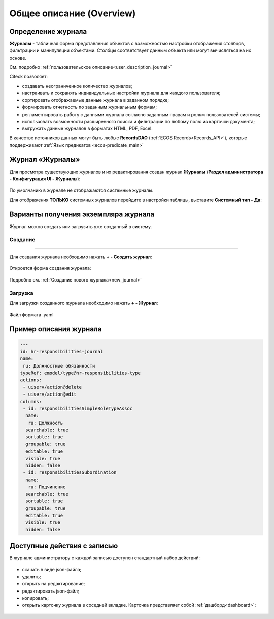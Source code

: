 Общее описание (Overview)
==========================

Определение журнала
--------------------

**Журналы** - табличная форма представления объектов с возможностью настройки отображения столбцов, фильтрации и манипуляции объектами. Столбцы соответствует данным объекта или могут вычисляться на их основе.

См. подробно :ref:`пользовательское описание<user_description_journal>`

Citeck позволяет:

- создавать неограниченное количество журналов;
- настраивать и сохранять индивидуальные настройки журнала для каждого пользователя;
- сортировать отображаемые данные журнала в заданном порядке;
- формировать отчетность по заданным журнальным формам;
- регламентировать работу с данными журнала согласно заданным правам и ролям пользователей системы;
- использовать возможности расширенного поиска и фильтрации по любому полю из карточки документа;
- выгружать данные журналов в форматах HTML, PDF, Excel.

В качестве источников данных могут быть любые **RecordsDAO** (:ref:`ECOS Records<Records_API>`), которые поддерживают :ref:`Язык предикатов <ecos-predicate_main>`


Журнал «Журналы»
-----------------

Для просмотра существующих журналов и их редактирования создан журнал **Журналы** (**Раздел администратора - Конфигурация UI - Журналы**):

 .. image:: _static/new/new_1.png
       :width: 800
       :align: center

По умолчанию в журнале не отображаются системные журналы.

Для отображения **ТОЛЬКО** системных журналов перейдите в настройки таблицы, выставите **Системный тип - Да**:

 .. image:: _static/new/system_01.png
       :width: 600
       :align: center

Варианты получения экземпляра журнала
--------------------------------------

Журнал можно создать или загрузить уже созданный в систему.

Создание
~~~~~~~~~
~~~~~~~~~

Для создания журнала необходимо нажать **+ - Создать журнал**:

 .. image:: _static/new/new_2_1.png
       :width: 300
       :align: center

Откроется форма создания журнала:

 .. image:: _static/new/new_3.png
       :width: 500
       :align: center

Подробно см. :ref:`Создание нового журнала<new_journal>`

Загрузка
~~~~~~~~~

Для загрузки созданного журнала необходимо нажать **+ - Журнал**:

 .. image:: _static/new/new_2_2.png
       :width: 300
       :align: center

Файл формата .yaml

Пример описания журнала
-------------------------

.. code-block::

       ---
       id: hr-responsibilities-journal
       name:
        ru: Должностные обязанности
       typeRef: emodel/type@hr-responsibilities-type
       actions:
        - uiserv/action@delete
        - uiserv/action@edit
       columns:
        - id: responsibilitiesSimpleRoleTypeAssoc
         name:
          ru: Должность
         searchable: true
         sortable: true
         groupable: true
         editable: true
         visible: true
         hidden: false
        - id: responsibilitiesSubordination
         name:
          ru: Подчинение
         searchable: true
         sortable: true
         groupable: true
         editable: true
         visible: true
         hidden: false

Доступные действия с записью
-----------------------------
       
В журнале администратору с каждой записью доступен стандартный набор действий:

 .. image:: _static/new/actions.png
       :width: 500
       :align: center

- скачать в виде json-файла;
- удалить;
- открыть на редактирование;
- редактировать json-файл;
- копировать;
- открыть карточку журнала в соседней вкладке. Карточка представляет собой :ref:`дашборд<dashboard>`:

 .. image:: _static/new/journal_dashboard.png
       :width: 600
       :align: center
